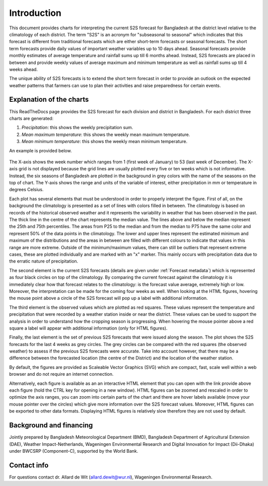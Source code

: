 
Introduction
============

This document provides charts for interpreting the current S2S forecast for Bangladesh
at the district level relative to the climatology of each district. The term "S2S"
is an acronym for "subseasonal to seasonal" which indicates that this forecast is
different from traditional forecasts which are either short-term forecasts or seasonal forecasts.
The short term forecasts provide daily values of important weather variables up to 10 days
ahead. Seasonal forecasts provide monthly estimates of average temperature and rainfall sums up
till 6 months ahead. Instead, S2S forecasts are placed in between and provide weekly values
of average maximum and minimum temperature as well as rainfall sums up till 4 weeks ahead.

The unique ability of S2S forecasts is to extend the short term forecast in order to provide an
outlook on the expected weather patterns that farmers can use to plan their activities and raise
preparedness for certain events.


.. _explanation:

Explanation of the charts
-------------------------

This ReadTheDocs page provides the S2S forecast for each division and district in Bangladesh. For each district
three charts are generated:

1. *Precipitation*: this shows the weekly precipitation sum.
2. *Mean maximum temperature*: this shows the weekly mean maximum temperature.
3. *Mean minimum temperature*: this shows the weekly mean minimum temperature.

An example is provided below.

.. figure:: ./img/Example2_annotated.png

The X-axis shows the week number which ranges from 1 (first week of January) to 53 (last week of December).
The X-axis grid is not displayed because the grid lines are usually plotted every five or ten weeks which
is not informative. Instead, the six seasons of Bangladesh are plotted in the background in grey colors
with the name of the seasons on the top of chart. The Y-axis shows the range and units of the variable of interest,
either precipitation in mm or temperature in degrees Celsius.

Each plot has several elements that must be understood in order to properly interpret the figure.
First of all, on the background the climatology is presented as a set of lines with colors filled
in between. The climatology is based on records of
the historical observed weather and it represents the variability in weather that has been observed
in the past. The thick line in the centre
of the chart represents the median value. The lines above and below the median represent 
the 25th and 75th percentiles. The areas from P25 to the median and from the
median to P75 have the same color and represent 50% of the data points in the climatology.
The lower and upper lines represent the estimated minimum and maximum of the distributions and
the areas in between are filled with different colours to indicate that values in
this range are more extreme. Outside of the minimum/maximum values, there can still be outliers
that represent extreme cases, these are plotted individually and are marked with an "x" marker.
This mainly occurs with precipitation data due to the erratic nature of precipitation.

The second element is the current S2S forecasts (details are given under :ref:`Forecast metadata`)
which is represented as four black circles on top of the climatology.
By comparing the current forecast against the climatology it
is immediately clear how that forecast relates to the climatology: is the forecast value average, extremely
high or low. Moreover, the interpretation can be made for the coming four weeks as well. When looking
at the HTML figures, hovering the mouse point above a circle of the S2S forecast will pop up a label
with additional information.

The third element is the observed values which are plotted as red squares. These values represent the temperature
and precipitation that were recorded by a weather station inside or near the district. These values can
be used to support the analysis in order to understand how the cropping season is progressing. When hovering
the mouse pointer above a red square a label will appear with additional information (only for HTML figures).

Finally, the last element is the set of previous S2S forecasts that were issued along the season. The plot shows the S2S
forecasts for the last 4 weeks as grey circles. The grey circles can be compared with the red squares
(the observed weather) to assess if the previous S2S forecasts were accurate. Take into account however,
that there may be a difference between the forecasted location (the centre of the District) and the location
of the weather station.

By default, the figures are provided as Scaleable Vector Graphics (SVG) which are compact, 
fast, scale well within a web browser and do not require an internet connection.

Alternatively, each figure is available as an an interactive HTML element that you can open
with the link provide above each figure (hold the CTRL key for opening in a new window).
HTML figures can be zoomed and rescaled in order to optimize the axis ranges, you can zoom
into certain parts of the chart and there are hover labels available (move your mouse pointer over
the circles) which give more information over the S2S forecast values.
Moreover, HTML figures can be exported to other data formats. Displaying HTML figures is relatively
slow therefore they are not used by default.

Background and financing
------------------------
Jointly prepared by Bangladesh Meteorological Department (BMD), Bangladesh Department of Agricultural Extension
(DAE), Weather Impact-Netherlands, Wageningen Environmental Research and Digital Innovation for Impact (Dii-Dhaka)
under BWCSRP (Component-C), supported by the World Bank.

Contact info
------------

For questions contact dr. Allard de Wit (allard.dewit@wur.nl), Wageningen Environmental Research.
